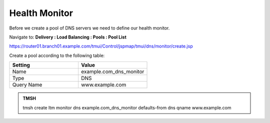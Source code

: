 Health Monitor
####################################

Before we create a pool of DNS servers we need to define our health monitor.

Navigate to: **Delivery : Load Balancing : Pools : Pool List**

https://router01.branch01.example.com/tmui/Control/jspmap/tmui/dns/monitor/create.jsp

.. image:: /_static/class2/class2_create_health-monitor_flyout.png

Create a pool according to the following table:

.. csv-table::
   :header: "Setting", "Value"
   :widths: 15, 15

   "Name", "example.com_dns_monitor"
   "Type", "DNS"
   "Query Name", "www.example.com"

.. image:: /_static/class2/class2_dns_monitor_create_properties.png

.. admonition:: TMSH
 
   tmsh create ltm monitor dns example.com_dns_monitor defaults-from dns qname www.example.com

